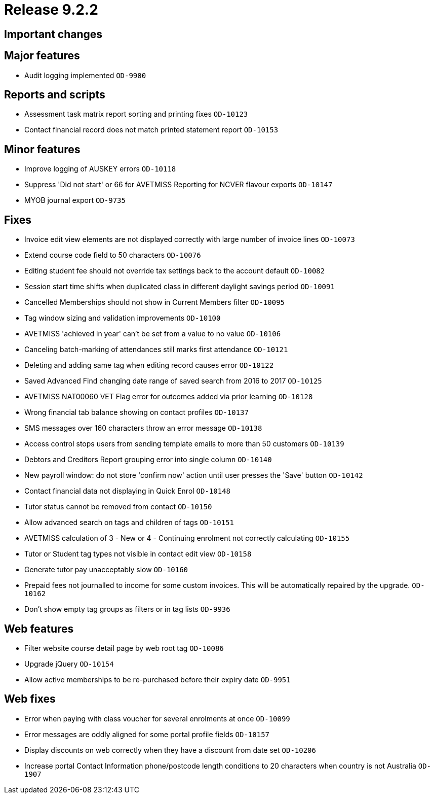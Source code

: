 = Release 9.2.2



== Important changes

== Major features

* Audit logging implemented `OD-9900`

== Reports and scripts

* Assessment task matrix report sorting and printing fixes `OD-10123`
* Contact financial record does not match printed statement report
`OD-10153`

== Minor features

* Improve logging of AUSKEY errors `OD-10118`
* Suppress 'Did not start' or 66 for AVETMISS Reporting for NCVER
flavour exports `OD-10147`
* MYOB journal export `OD-9735`

== Fixes

* Invoice edit view elements are not displayed correctly with large
number of invoice lines `OD-10073`
* Extend course code field to 50 characters `OD-10076`
* Editing student fee should not override tax settings back to the
account default `OD-10082`
* Session start time shifts when duplicated class in different daylight
savings period `OD-10091`
* Cancelled Memberships should not show in Current Members filter
`OD-10095`
* Tag window sizing and validation improvements `OD-10100`
* AVETMISS 'achieved in year' can't be set from a value to no value
`OD-10106`
* Canceling batch-marking of attendances still marks first attendance
`OD-10121`
* Deleting and adding same tag when editing record causes error
`OD-10122`
* Saved Advanced Find changing date range of saved search from 2016 to
2017 `OD-10125`
* AVETMISS NAT00060 VET Flag error for outcomes added via prior learning
`OD-10128`
* Wrong financial tab balance showing on contact profiles `OD-10137`
* SMS messages over 160 characters throw an error message `OD-10138`
* Access control stops users from sending template emails to more than
50 customers `OD-10139`
* Debtors and Creditors Report grouping error into single column
`OD-10140`
* New payroll window: do not store 'confirm now' action until user
presses the 'Save' button `OD-10142`
* Contact financial data not displaying in Quick Enrol `OD-10148`
* Tutor status cannot be removed from contact `OD-10150`
* Allow advanced search on tags and children of tags `OD-10151`
* AVETMISS calculation of 3 - New or 4 - Continuing enrolment not
correctly calculating `OD-10155`
* Tutor or Student tag types not visible in contact edit view `OD-10158`
* Generate tutor pay unacceptably slow `OD-10160`
* Prepaid fees not journalled to income for some custom invoices. This
will be automatically repaired by the upgrade. `OD-10162`
* Don't show empty tag groups as filters or in tag lists `OD-9936`

== Web features

* Filter website course detail page by web root tag `OD-10086`
* Upgrade jQuery `OD-10154`
* Allow active memberships to be re-purchased before their expiry date
`OD-9951`

== Web fixes

* Error when paying with class voucher for several enrolments at once
`OD-10099`
* Error messages are oddly aligned for some portal profile fields
`OD-10157`
* Display discounts on web correctly when they have a discount from date
set `OD-10206`
* Increase portal Contact Information phone/postcode length conditions
to 20 characters when country is not Australia `OD-1907`
